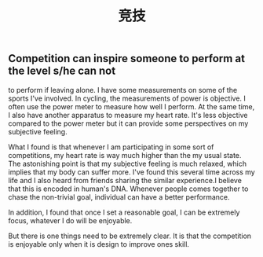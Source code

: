 #+TITLE: 竞技

** Competition can inspire someone to perform at the level s/he can not
to perform if leaving alone. I have some measurements on some of the
sports I've involved. In cycling, the measurements of power is
objective. I often use the power meter to measure how well I perform.
At the same time, I also have another apparatus to measure my
heart rate. It's less objective compared to the power meter but it can
provide some perspectives on my subjective feeling.

What I found is that whenever I am participating in some sort of
competitions, my heart rate is way much higher than the my usual
state. The astonishing point is that my subjective feeling is much
relaxed, which implies that my body can suffer more. I've found this
several time across my life and I also heard from friends sharing the
similar experience.I believe that this is encoded in human's DNA.
Whenever people comes together to chase the non-trivial goal,
individual can have a better performance.

In addition, I found that once I set a reasonable goal, I can be
extremely focus, whatever I do will be enjoyable.

But there is one things need to be extremely clear. It is that the
competition is enjoyable only when it is design to improve ones skill.
